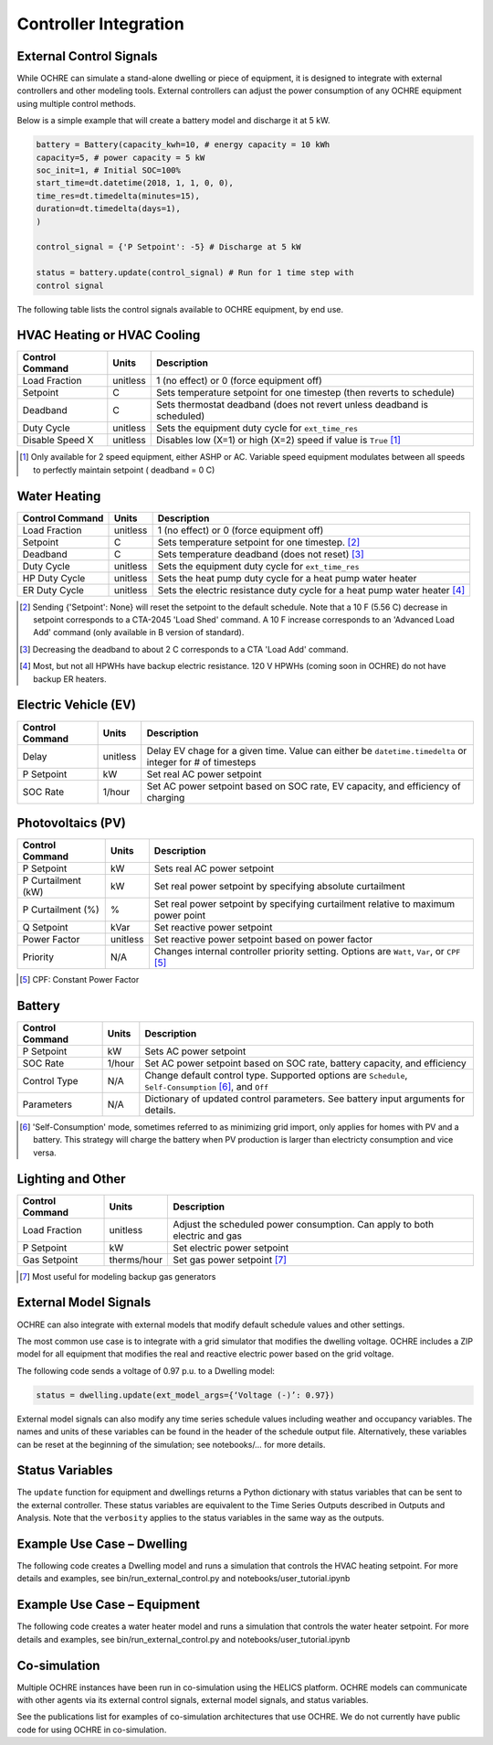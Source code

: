 Controller Integration
======================

External Control Signals
------------------------

While OCHRE can simulate a stand-alone dwelling or piece of equipment,
it is designed to integrate with external controllers and other modeling
tools. External controllers can adjust the power consumption of any
OCHRE equipment using multiple control methods.

Below is a simple example that will create a battery model and discharge
it at 5 kW.

.. code-block:: python

    battery = Battery(capacity_kwh=10, # energy capacity = 10 kWh
    capacity=5, # power capacity = 5 kW
    soc_init=1, # Initial SOC=100%
    start_time=dt.datetime(2018, 1, 1, 0, 0),
    time_res=dt.timedelta(minutes=15),
    duration=dt.timedelta(days=1),
    )
    
    control_signal = {'P Setpoint': -5} # Discharge at 5 kW
    
    status = battery.update(control_signal) # Run for 1 time step with
    control signal

The following table lists the control signals available to OCHRE
equipment, by end use.

HVAC Heating or HVAC Cooling
----------------------------
================================  ==========  ========================================================================= 
Control Command                   Units       Description     
================================  ==========  ========================================================================= 
Load Fraction                     unitless    1 (no effect) or 0 (force equipment off)
Setpoint                          C           Sets temperature setpoint for one timestep (then reverts to schedule)
Deadband                          C           Sets thermostat deadband (does not revert unless deadband is scheduled)
Duty Cycle                        unitless    Sets the equipment duty cycle for ``ext_time_res``
Disable Speed X                   unitless    Disables low (X=1) or high (X=2) speed if value is ``True`` [#]_
================================  ==========  =========================================================================

.. [#] Only available for 2 speed equipment, either ASHP or AC. Variable speed equipment modulates between all speeds to
         perfectly maintain setpoint ( deadband = 0 C)

Water Heating
-----------------------------
================================  ==========  ========================================================================= 
Control Command                   Units       Description     
================================  ==========  ========================================================================= 
Load Fraction                     unitless    1 (no effect) or 0 (force equipment off)
Setpoint                          C           Sets temperature setpoint for one timestep. [#]_
Deadband                          C           Sets temperature deadband (does not reset) [#]_
Duty Cycle                        unitless    Sets the equipment duty cycle for ``ext_time_res``
HP Duty Cycle                     unitless    Sets the heat pump duty cycle for a heat pump water heater
ER Duty Cycle                     unitless    Sets the electric resistance duty cycle for a heat pump water heater [#]_
================================  ==========  =========================================================================

.. [#] Sending {'Setpoint': None} will reset the setpoint to the default schedule. Note that a 10 F (5.56 C)
       decrease in setpoint corresponds to a CTA-2045 'Load Shed' command. A 10 F increase corresponds to an
       'Advanced Load Add' command (only available in B version of standard).
.. [#] Decreasing the deadband to about 2 C corresponds to a CTA 'Load Add' command.
.. [#] Most, but not all HPWHs have backup electric resistance. 120 V HPWHs (coming soon in OCHRE) do not
         have backup ER heaters.

Electric Vehicle (EV)
-----------------------------

================================  ==========  ========================================================================================================= 
Control Command                   Units       Description     
================================  ==========  =========================================================================================================
Delay                             unitless    Delay EV chage for a given time. Value can either be ``datetime.timedelta`` or integer for # of timesteps
P Setpoint                        kW          Set real AC power setpoint
SOC Rate                          1/hour      Set AC power setpoint based on SOC rate, EV capacity, and efficiency of charging
================================  ==========  =========================================================================================================

Photovoltaics (PV)
-----------------------------

================================  ==========  ========================================================================================================= 
Control Command                   Units       Description     
================================  ==========  =========================================================================================================
P Setpoint                        kW          Sets real AC power setpoint
P Curtailment (kW)                kW          Set real power setpoint by specifying absolute curtailment
P Curtailment (%)                 %           Set real power setpoint by specifying curtailment relative to maximum power point
Q Setpoint                        kVar        Set reactive power setpoint
Power Factor                      unitless    Set reactive power setpoint based on power factor
Priority                          N/A         Changes internal controller priority setting. Options are ``Watt``, ``Var``, or ``CPF`` [#]_
================================  ==========  =========================================================================================================

.. [#] CPF: Constant Power Factor

Battery
-----------------------------

================================  ==========  ========================================================================================================= 
Control Command                   Units       Description     
================================  ==========  =========================================================================================================
P Setpoint                        kW          Sets AC power setpoint
SOC Rate                          1/hour      Set AC power setpoint based on SOC rate, battery capacity, and efficiency
Control Type                      N/A         Change default control type. Supported options are ``Schedule``, ``Self-Consumption`` [#]_, and ``Off``
Parameters                        N/A         Dictionary of updated control parameters. See battery input arguments for details.
================================  ==========  =========================================================================================================

.. [#] 'Self-Consumption' mode, sometimes referred to as minimizing grid import, only applies for homes with PV and a battery.
         This strategy will charge the battery when PV production is larger than electricty consumption and vice versa.

Lighting and Other
-----------------------------
================================  ============  ============================================================================ 
Control Command                   Units         Description                                                                 
================================  ============  ============================================================================
Load Fraction                     unitless      Adjust the scheduled power consumption. Can apply to both electric and gas  
P Setpoint                        kW            Set electric power setpoint                                                 
Gas Setpoint                      therms/hour   Set gas power setpoint [#]_                                                   
================================  ============  ============================================================================
.. [#] Most useful for modeling backup gas generators

External Model Signals
------------------------------

OCHRE can also integrate with external models that modify default
schedule values and other settings.

The most common use case is to integrate with a grid simulator that
modifies the dwelling voltage. OCHRE includes a ZIP model for all
equipment that modifies the real and reactive electric power based on
the grid voltage.

The following code sends a voltage of 0.97 p.u. to a Dwelling model:

.. code-block:: python

    status = dwelling.update(ext_model_args={‘Voltage (-)’: 0.97})

External model signals can also modify any time series schedule values
including weather and occupancy variables. The names and units of these
variables can be found in the header of the schedule output file.
Alternatively, these variables can be reset at the beginning of the
simulation; see notebooks/… for more details.

Status Variables
----------------

The ``update`` function for equipment and dwellings returns a Python
dictionary with status variables that can be sent to the external
controller. These status variables are equivalent to the Time Series
Outputs described in Outputs and Analysis. Note that the ``verbosity``
applies to the status variables in the same way as the outputs.

Example Use Case – Dwelling
---------------------------

The following code creates a Dwelling model and runs a simulation that
controls the HVAC heating setpoint. For more details and examples, see
bin/run_external_control.py and notebooks/user_tutorial.ipynb

Example Use Case – Equipment
----------------------------

The following code creates a water heater model and runs a simulation
that controls the water heater setpoint. For more details and examples,
see bin/run_external_control.py and notebooks/user_tutorial.ipynb

Co-simulation
-------------

Multiple OCHRE instances have been run in co-simulation using the HELICS
platform. OCHRE models can communicate with other agents via its
external control signals, external model signals, and status variables.

See the publications list for examples of co-simulation architectures
that use OCHRE. We do not currently have public code for using OCHRE in
co-simulation.
